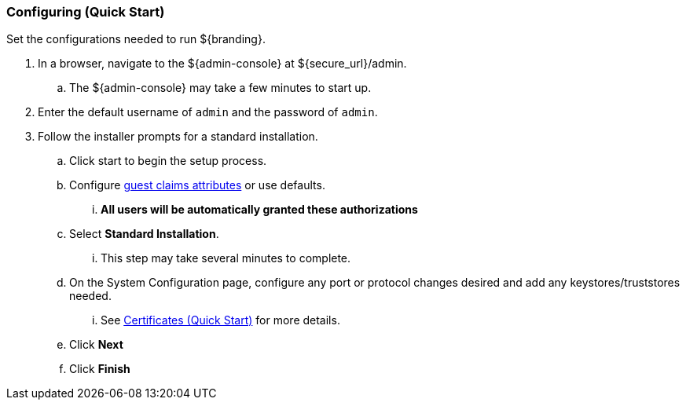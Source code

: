 :title: Configuring (Quick Start)
:type: quickStart
:status: published
:summary: Set configurations for an example instance.
:order: 02

=== Configuring (Quick Start)

Set the configurations needed to run ${branding}.

. In a browser, navigate to the ${admin-console} at ${secure_url}/admin.
.. The ${admin-console} may take a few minutes to start up.
. Enter the default username of `admin` and the password of `admin`.
. Follow the installer prompts for a standard installation.
.. Click start to begin the setup process.
.. Configure <<_guest_interceptor,guest claims attributes>> or use defaults.
... *All users will be automatically granted these authorizations*
.. Select *Standard Installation*.
... This step may take several minutes to complete.
.. On the System Configuration page, configure any port or protocol changes desired and add any keystores/truststores needed.
... See <<_certificates_quick_start,Certificates (Quick Start)>> for more details.
.. Click *Next*
.. Click *Finish*

